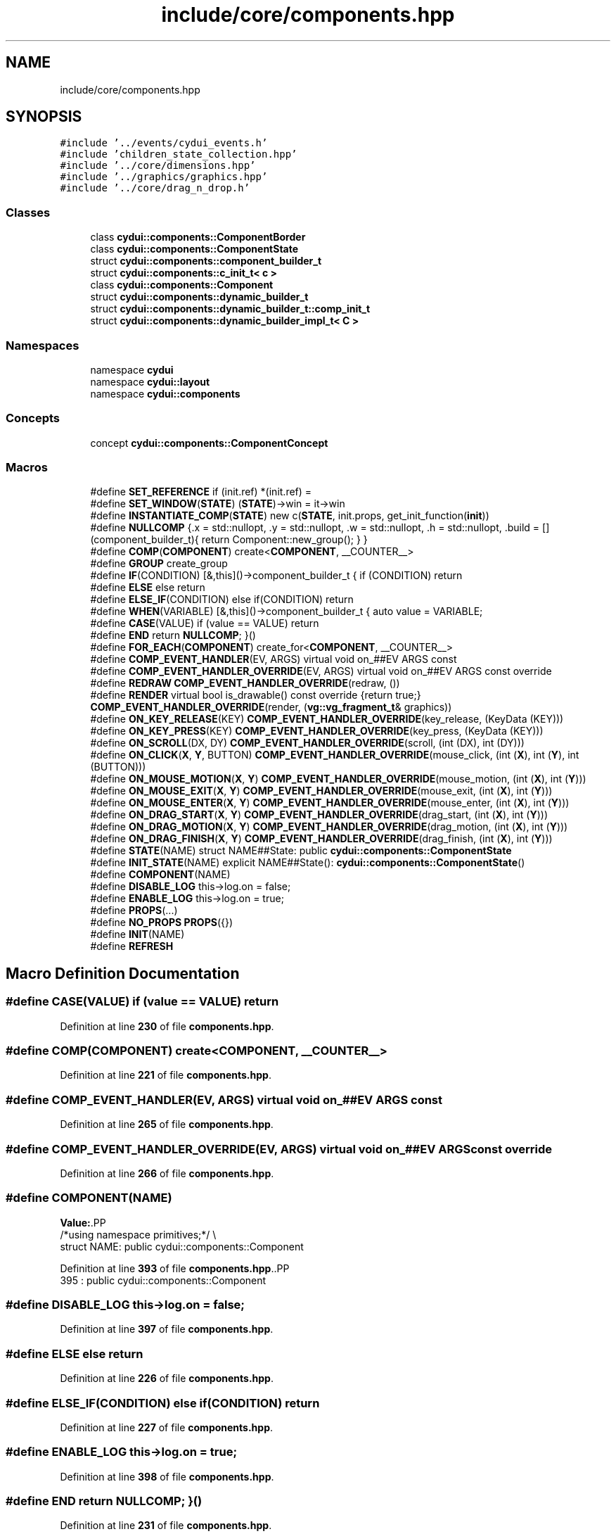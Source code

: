 .TH "include/core/components.hpp" 3 "CYD-UI" \" -*- nroff -*-
.ad l
.nh
.SH NAME
include/core/components.hpp
.SH SYNOPSIS
.br
.PP
\fC#include '\&.\&./events/cydui_events\&.h'\fP
.br
\fC#include 'children_state_collection\&.hpp'\fP
.br
\fC#include '\&.\&./core/dimensions\&.hpp'\fP
.br
\fC#include '\&.\&./graphics/graphics\&.hpp'\fP
.br
\fC#include '\&.\&./core/drag_n_drop\&.h'\fP
.br

.SS "Classes"

.in +1c
.ti -1c
.RI "class \fBcydui::components::ComponentBorder\fP"
.br
.ti -1c
.RI "class \fBcydui::components::ComponentState\fP"
.br
.ti -1c
.RI "struct \fBcydui::components::component_builder_t\fP"
.br
.ti -1c
.RI "struct \fBcydui::components::c_init_t< c >\fP"
.br
.ti -1c
.RI "class \fBcydui::components::Component\fP"
.br
.ti -1c
.RI "struct \fBcydui::components::dynamic_builder_t\fP"
.br
.ti -1c
.RI "struct \fBcydui::components::dynamic_builder_t::comp_init_t\fP"
.br
.ti -1c
.RI "struct \fBcydui::components::dynamic_builder_impl_t< C >\fP"
.br
.in -1c
.SS "Namespaces"

.in +1c
.ti -1c
.RI "namespace \fBcydui\fP"
.br
.ti -1c
.RI "namespace \fBcydui::layout\fP"
.br
.ti -1c
.RI "namespace \fBcydui::components\fP"
.br
.in -1c
.SS "Concepts"

.in +1c
.ti -1c
.RI "concept \fBcydui::components::ComponentConcept\fP"
.br
.in -1c
.SS "Macros"

.in +1c
.ti -1c
.RI "#define \fBSET_REFERENCE\fP   if (init\&.ref) *(init\&.ref) ="
.br
.ti -1c
.RI "#define \fBSET_WINDOW\fP(\fBSTATE\fP)   (\fBSTATE\fP)\->win = it\->win"
.br
.ti -1c
.RI "#define \fBINSTANTIATE_COMP\fP(\fBSTATE\fP)   new c(\fBSTATE\fP, init\&.props, get_init_function(\fBinit\fP))"
.br
.ti -1c
.RI "#define \fBNULLCOMP\fP   {\&.x = std::nullopt, \&.y = std::nullopt, \&.w = std::nullopt, \&.h = std::nullopt, \&.build = [](component_builder_t){ return Component::new_group(); } }"
.br
.ti -1c
.RI "#define \fBCOMP\fP(\fBCOMPONENT\fP)   create<\fBCOMPONENT\fP, __COUNTER__>"
.br
.ti -1c
.RI "#define \fBGROUP\fP   create_group"
.br
.ti -1c
.RI "#define \fBIF\fP(CONDITION)   [&,this]()\->component_builder_t { if (CONDITION) return"
.br
.ti -1c
.RI "#define \fBELSE\fP   else return"
.br
.ti -1c
.RI "#define \fBELSE_IF\fP(CONDITION)   else if(CONDITION) return"
.br
.ti -1c
.RI "#define \fBWHEN\fP(VARIABLE)   [&,this]()\->component_builder_t { auto value = VARIABLE;"
.br
.ti -1c
.RI "#define \fBCASE\fP(VALUE)   if (value == VALUE) return"
.br
.ti -1c
.RI "#define \fBEND\fP   return \fBNULLCOMP\fP; }()"
.br
.ti -1c
.RI "#define \fBFOR_EACH\fP(\fBCOMPONENT\fP)   create_for<\fBCOMPONENT\fP, __COUNTER__>"
.br
.ti -1c
.RI "#define \fBCOMP_EVENT_HANDLER\fP(EV,  ARGS)   virtual void on_##EV ARGS const"
.br
.ti -1c
.RI "#define \fBCOMP_EVENT_HANDLER_OVERRIDE\fP(EV,  ARGS)   virtual void on_##EV ARGS const override"
.br
.ti -1c
.RI "#define \fBREDRAW\fP   \fBCOMP_EVENT_HANDLER_OVERRIDE\fP(redraw, ())"
.br
.ti -1c
.RI "#define \fBRENDER\fP   virtual bool is_drawable() const override {return true;} \fBCOMP_EVENT_HANDLER_OVERRIDE\fP(render, (\fBvg::vg_fragment_t\fP& graphics))"
.br
.ti -1c
.RI "#define \fBON_KEY_RELEASE\fP(KEY)   \fBCOMP_EVENT_HANDLER_OVERRIDE\fP(key_release, (KeyData (KEY)))"
.br
.ti -1c
.RI "#define \fBON_KEY_PRESS\fP(KEY)   \fBCOMP_EVENT_HANDLER_OVERRIDE\fP(key_press, (KeyData (KEY)))"
.br
.ti -1c
.RI "#define \fBON_SCROLL\fP(DX,  DY)   \fBCOMP_EVENT_HANDLER_OVERRIDE\fP(scroll, (int (DX), int (DY)))"
.br
.ti -1c
.RI "#define \fBON_CLICK\fP(\fBX\fP,  \fBY\fP,  BUTTON)   \fBCOMP_EVENT_HANDLER_OVERRIDE\fP(mouse_click,  (int (\fBX\fP), int (\fBY\fP), int (BUTTON)))"
.br
.ti -1c
.RI "#define \fBON_MOUSE_MOTION\fP(\fBX\fP,  \fBY\fP)   \fBCOMP_EVENT_HANDLER_OVERRIDE\fP(mouse_motion, (int (\fBX\fP), int (\fBY\fP)))"
.br
.ti -1c
.RI "#define \fBON_MOUSE_EXIT\fP(\fBX\fP,  \fBY\fP)   \fBCOMP_EVENT_HANDLER_OVERRIDE\fP(mouse_exit,   (int (\fBX\fP), int (\fBY\fP)))"
.br
.ti -1c
.RI "#define \fBON_MOUSE_ENTER\fP(\fBX\fP,  \fBY\fP)   \fBCOMP_EVENT_HANDLER_OVERRIDE\fP(mouse_enter,  (int (\fBX\fP), int (\fBY\fP)))"
.br
.ti -1c
.RI "#define \fBON_DRAG_START\fP(\fBX\fP,  \fBY\fP)   \fBCOMP_EVENT_HANDLER_OVERRIDE\fP(drag_start, (int (\fBX\fP), int (\fBY\fP)))"
.br
.ti -1c
.RI "#define \fBON_DRAG_MOTION\fP(\fBX\fP,  \fBY\fP)   \fBCOMP_EVENT_HANDLER_OVERRIDE\fP(drag_motion, (int (\fBX\fP), int (\fBY\fP)))"
.br
.ti -1c
.RI "#define \fBON_DRAG_FINISH\fP(\fBX\fP,  \fBY\fP)   \fBCOMP_EVENT_HANDLER_OVERRIDE\fP(drag_finish, (int (\fBX\fP), int (\fBY\fP)))"
.br
.ti -1c
.RI "#define \fBSTATE\fP(NAME)   struct NAME##State: public \fBcydui::components::ComponentState\fP"
.br
.ti -1c
.RI "#define \fBINIT_STATE\fP(NAME)     explicit NAME##State(): \fBcydui::components::ComponentState\fP()"
.br
.ti -1c
.RI "#define \fBCOMPONENT\fP(NAME)"
.br
.ti -1c
.RI "#define \fBDISABLE_LOG\fP   this\->log\&.on = false;"
.br
.ti -1c
.RI "#define \fBENABLE_LOG\fP   this\->log\&.on = true;"
.br
.ti -1c
.RI "#define \fBPROPS\fP(\&.\&.\&.)"
.br
.ti -1c
.RI "#define \fBNO_PROPS\fP   \fBPROPS\fP({})"
.br
.ti -1c
.RI "#define \fBINIT\fP(NAME)"
.br
.ti -1c
.RI "#define \fBREFRESH\fP"
.br
.in -1c
.SH "Macro Definition Documentation"
.PP 
.SS "#define CASE(VALUE)   if (value == VALUE) return"

.PP
Definition at line \fB230\fP of file \fBcomponents\&.hpp\fP\&.
.SS "#define COMP(\fBCOMPONENT\fP)   create<\fBCOMPONENT\fP, __COUNTER__>"

.PP
Definition at line \fB221\fP of file \fBcomponents\&.hpp\fP\&.
.SS "#define COMP_EVENT_HANDLER(EV, ARGS)   virtual void on_##EV ARGS const"

.PP
Definition at line \fB265\fP of file \fBcomponents\&.hpp\fP\&.
.SS "#define COMP_EVENT_HANDLER_OVERRIDE(EV, ARGS)   virtual void on_##EV ARGS const override"

.PP
Definition at line \fB266\fP of file \fBcomponents\&.hpp\fP\&.
.SS "#define COMPONENT(NAME)"
\fBValue:\fP.PP
.nf
  /*using namespace primitives;*/                                              \\
  struct NAME: public cydui::components::Component
.fi

.PP
Definition at line \fB393\fP of file \fBcomponents\&.hpp\fP\&..PP
.nf
395              : public cydui::components::Component
.fi

.SS "#define DISABLE_LOG   this\->log\&.on = false;"

.PP
Definition at line \fB397\fP of file \fBcomponents\&.hpp\fP\&.
.SS "#define ELSE   else return"

.PP
Definition at line \fB226\fP of file \fBcomponents\&.hpp\fP\&.
.SS "#define ELSE_IF(CONDITION)   else if(CONDITION) return"

.PP
Definition at line \fB227\fP of file \fBcomponents\&.hpp\fP\&.
.SS "#define ENABLE_LOG   this\->log\&.on = true;"

.PP
Definition at line \fB398\fP of file \fBcomponents\&.hpp\fP\&.
.SS "#define END   return \fBNULLCOMP\fP; }()"

.PP
Definition at line \fB231\fP of file \fBcomponents\&.hpp\fP\&.
.SS "#define FOR_EACH(\fBCOMPONENT\fP)   create_for<\fBCOMPONENT\fP, __COUNTER__>"

.PP
Definition at line \fB233\fP of file \fBcomponents\&.hpp\fP\&.
.SS "#define GROUP   create_group"

.PP
Definition at line \fB223\fP of file \fBcomponents\&.hpp\fP\&.
.SS "#define IF(CONDITION)   [&,this]()\->component_builder_t { if (CONDITION) return"

.PP
Definition at line \fB225\fP of file \fBcomponents\&.hpp\fP\&.
.SS "#define INIT(NAME)"
\fBValue:\fP.PP
.nf
  typedef NAME##State State;                                                   \\
  NAME##State* state  = nullptr;                                               \\
  static constexpr const char* Name = #NAME;                                                    \\
  logging::logger log = {\&.name = #NAME, \&.on = false};                          \\
  explicit NAME(NAME##State* state,                                            \\
      Props props,                                                             \\
      const std::function<void(cydui::components::Component*)>& inner)         \\
      : cydui::components::Component(state, inner), props(std::move(props)),   \\
        state(state)
.fi

.PP
Definition at line \fB406\fP of file \fBcomponents\&.hpp\fP\&..PP
.nf
410                       {\&.name = #NAME, \&.on = false};                          \\
411   explicit NAME(NAME##State* state,                                            \\
412       Props props,                                                             \\
413       const std::function<void(cydui::components::Component*)>& inner)         \\
414       : cydui::components::Component(state, inner), props(std::move(props)),   \\
415         state(state)
.fi

.SS "#define INIT_STATE(NAME)     explicit NAME##State(): \fBcydui::components::ComponentState\fP()"

.PP
Definition at line \fB390\fP of file \fBcomponents\&.hpp\fP\&..PP
.nf
391                         : cydui::components::ComponentState()
.fi

.SS "#define INSTANTIATE_COMP(\fBSTATE\fP)   new c(\fBSTATE\fP, init\&.props, get_init_function(\fBinit\fP))"

.PP
Definition at line \fB140\fP of file \fBcomponents\&.hpp\fP\&.
.SS "#define NO_PROPS   \fBPROPS\fP({})"

.PP
Definition at line \fB404\fP of file \fBcomponents\&.hpp\fP\&.
.SS "#define NULLCOMP   {\&.x = std::nullopt, \&.y = std::nullopt, \&.w = std::nullopt, \&.h = std::nullopt, \&.build = [](component_builder_t){ return Component::new_group(); } }"

.PP
Definition at line \fB219\fP of file \fBcomponents\&.hpp\fP\&.
.SS "#define ON_CLICK(\fBX\fP, \fBY\fP, BUTTON)   \fBCOMP_EVENT_HANDLER_OVERRIDE\fP(mouse_click,  (int (\fBX\fP), int (\fBY\fP), int (BUTTON)))"

.PP
Definition at line \fB299\fP of file \fBcomponents\&.hpp\fP\&.
.SS "#define ON_DRAG_FINISH(\fBX\fP, \fBY\fP)   \fBCOMP_EVENT_HANDLER_OVERRIDE\fP(drag_finish, (int (\fBX\fP), int (\fBY\fP)))"

.PP
Definition at line \fB305\fP of file \fBcomponents\&.hpp\fP\&.
.SS "#define ON_DRAG_MOTION(\fBX\fP, \fBY\fP)   \fBCOMP_EVENT_HANDLER_OVERRIDE\fP(drag_motion, (int (\fBX\fP), int (\fBY\fP)))"

.PP
Definition at line \fB304\fP of file \fBcomponents\&.hpp\fP\&.
.SS "#define ON_DRAG_START(\fBX\fP, \fBY\fP)   \fBCOMP_EVENT_HANDLER_OVERRIDE\fP(drag_start, (int (\fBX\fP), int (\fBY\fP)))"

.PP
Definition at line \fB303\fP of file \fBcomponents\&.hpp\fP\&.
.SS "#define ON_KEY_PRESS(KEY)   \fBCOMP_EVENT_HANDLER_OVERRIDE\fP(key_press, (KeyData (KEY)))"

.PP
Definition at line \fB297\fP of file \fBcomponents\&.hpp\fP\&.
.SS "#define ON_KEY_RELEASE(KEY)   \fBCOMP_EVENT_HANDLER_OVERRIDE\fP(key_release, (KeyData (KEY)))"

.PP
Definition at line \fB296\fP of file \fBcomponents\&.hpp\fP\&.
.SS "#define ON_MOUSE_ENTER(\fBX\fP, \fBY\fP)   \fBCOMP_EVENT_HANDLER_OVERRIDE\fP(mouse_enter,  (int (\fBX\fP), int (\fBY\fP)))"

.PP
Definition at line \fB302\fP of file \fBcomponents\&.hpp\fP\&.
.SS "#define ON_MOUSE_EXIT(\fBX\fP, \fBY\fP)   \fBCOMP_EVENT_HANDLER_OVERRIDE\fP(mouse_exit,   (int (\fBX\fP), int (\fBY\fP)))"

.PP
Definition at line \fB301\fP of file \fBcomponents\&.hpp\fP\&.
.SS "#define ON_MOUSE_MOTION(\fBX\fP, \fBY\fP)   \fBCOMP_EVENT_HANDLER_OVERRIDE\fP(mouse_motion, (int (\fBX\fP), int (\fBY\fP)))"

.PP
Definition at line \fB300\fP of file \fBcomponents\&.hpp\fP\&.
.SS "#define ON_SCROLL(DX, DY)   \fBCOMP_EVENT_HANDLER_OVERRIDE\fP(scroll, (int (DX), int (DY)))"

.PP
Definition at line \fB298\fP of file \fBcomponents\&.hpp\fP\&.
.SS "#define PROPS( \&.\&.\&.)"
\fBValue:\fP.PP
.nf
  struct Props __VA_ARGS__;                                                          \\
  Props props;
.fi

.PP
Definition at line \fB400\fP of file \fBcomponents\&.hpp\fP\&.
.SS "#define REDRAW   \fBCOMP_EVENT_HANDLER_OVERRIDE\fP(redraw, ())"

.PP
Definition at line \fB294\fP of file \fBcomponents\&.hpp\fP\&.
.SS "#define REFRESH"
\fBValue:\fP.PP
.nf
if (state\->win) { \\
  events::emit<RedrawEvent>({ \\
    \&.win = (unsigned int)(*state\->win\&.unwrap())\->xwin, \\
  });           \\
}               \\
.fi

.PP
Definition at line \fB417\fP of file \fBcomponents\&.hpp\fP\&..PP
.nf
418                 { \\
419   events::emit<RedrawEvent>({ \\
420     \&.win = (unsigned int)(*state\->win\&.unwrap())\->xwin, \\
421   });           \\
422 }               \\
423 
.fi

.SS "#define RENDER   virtual bool is_drawable() const override {return true;} \fBCOMP_EVENT_HANDLER_OVERRIDE\fP(render, (\fBvg::vg_fragment_t\fP& graphics))"

.PP
Definition at line \fB295\fP of file \fBcomponents\&.hpp\fP\&.
.SS "#define SET_REFERENCE   if (init\&.ref) *(init\&.ref) ="

.PP
Definition at line \fB138\fP of file \fBcomponents\&.hpp\fP\&.
.SS "#define SET_WINDOW(\fBSTATE\fP)   (\fBSTATE\fP)\->win = it\->win"

.PP
Definition at line \fB139\fP of file \fBcomponents\&.hpp\fP\&.
.SS "#define STATE(NAME)   struct NAME##State: public \fBcydui::components::ComponentState\fP"

.PP
Definition at line \fB388\fP of file \fBcomponents\&.hpp\fP\&.
.SS "#define WHEN(VARIABLE)   [&,this]()\->component_builder_t { auto value = VARIABLE;"

.PP
Definition at line \fB229\fP of file \fBcomponents\&.hpp\fP\&.
.SH "Author"
.PP 
Generated automatically by Doxygen for CYD-UI from the source code\&.
